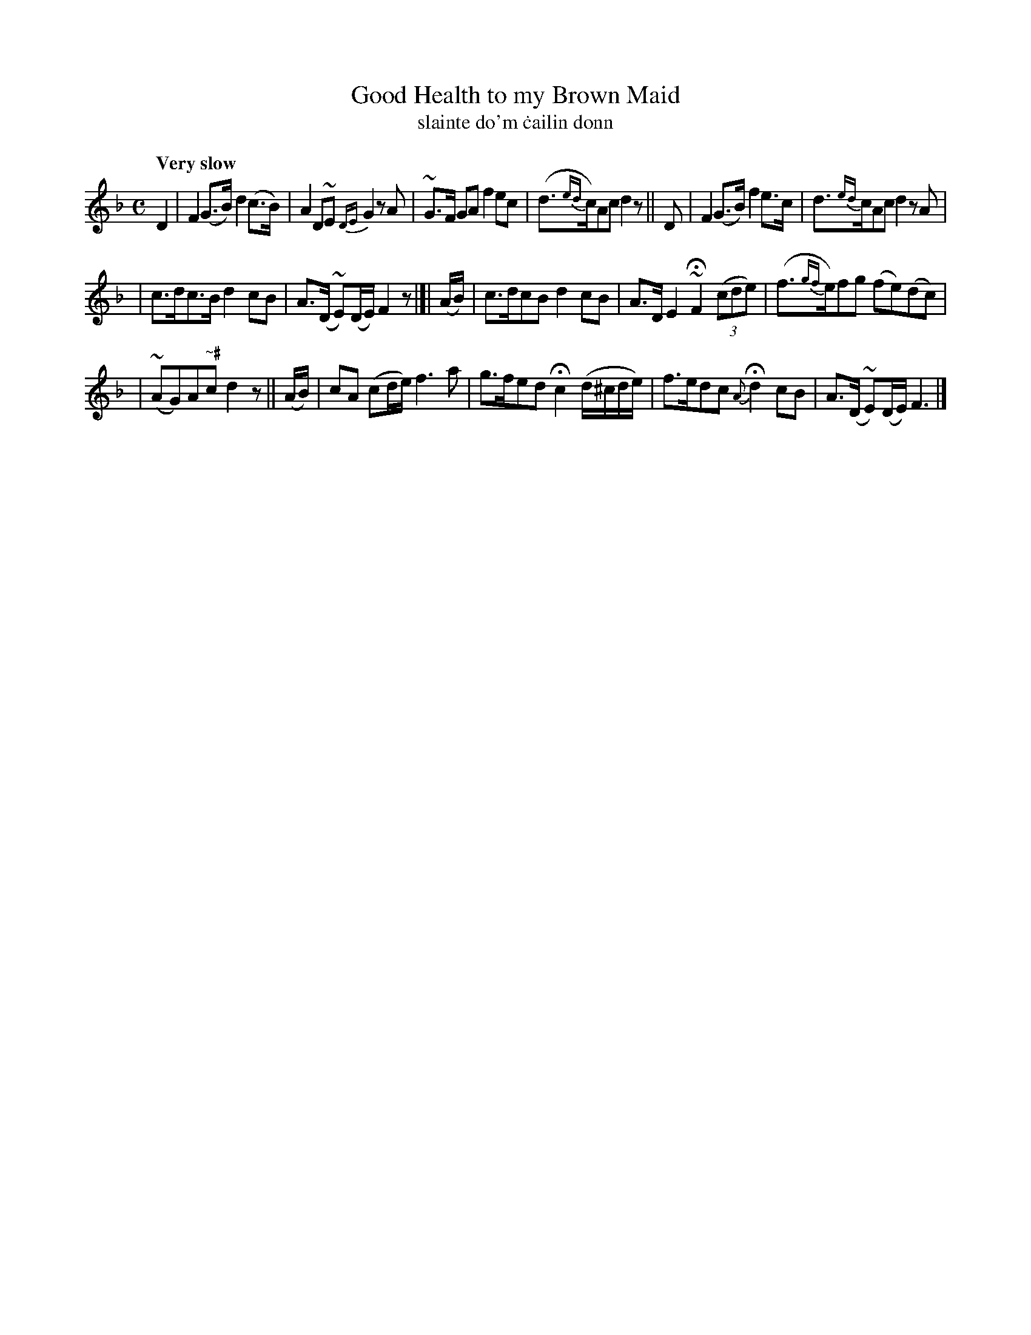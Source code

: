 X: 595
T: Good Health to my Brown Maid
T: slainte do'm \.cailin donn
R: air
%S: s:3 b:16(6+5+5)
B: O'Neill's 1850 #595
Z: John Walsh (walsh@math.ubc.ca)
Q: "Very slow"
M: C
L: 1/8
K: F
D2 | F2 (G>B) d2 (c>B) | A2 D~E {DE}G2 z A | ~G>F GA f2 ec | (d>{ed}c)Ac d2 z || D | F2 (G>B) f2 e>c | d>{ed}cAc d2 z A |
| c>dc>B d2 cB | A>(D ~E)(D/E/) F2 z |]| (A/B/) | c>dcB d2 cB | A>D E2 ~HF2 ((3cde) | (f>{gf}e)fg (fe)(dc) |
| (~AG)A"~#"c d2 z || (A/B/) | cA (cd/e/) f3a | g>fed Hc2 (d/^c/d/e/) | f>edc {A}Hd2 cB | A>(D ~E)(D/E/) F3 |]
